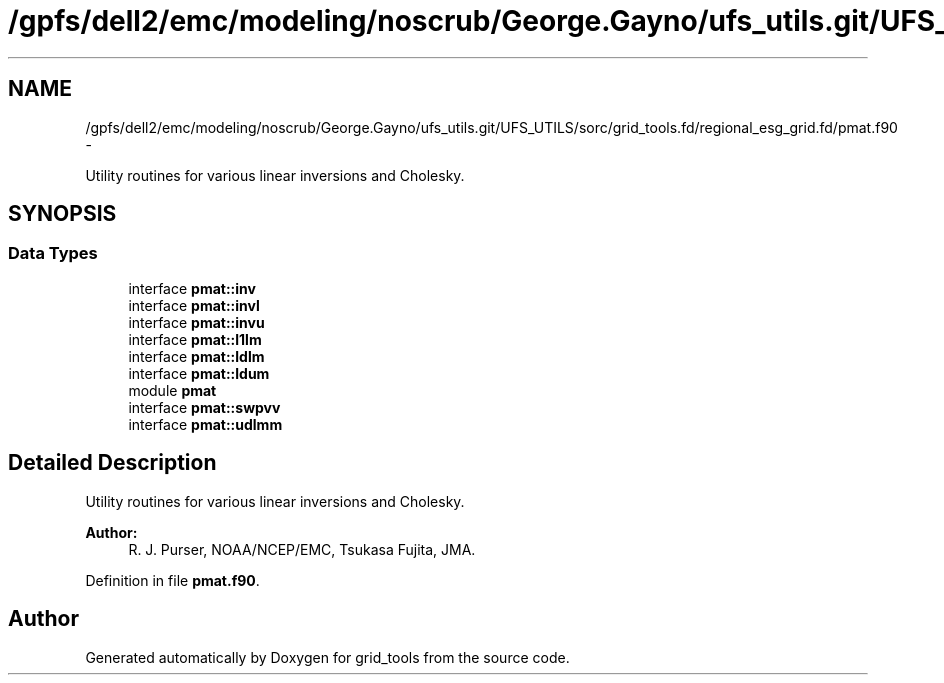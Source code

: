 .TH "/gpfs/dell2/emc/modeling/noscrub/George.Gayno/ufs_utils.git/UFS_UTILS/sorc/grid_tools.fd/regional_esg_grid.fd/pmat.f90" 3 "Mon May 2 2022" "Version 1.6.0" "grid_tools" \" -*- nroff -*-
.ad l
.nh
.SH NAME
/gpfs/dell2/emc/modeling/noscrub/George.Gayno/ufs_utils.git/UFS_UTILS/sorc/grid_tools.fd/regional_esg_grid.fd/pmat.f90 \- 
.PP
Utility routines for various linear inversions and Cholesky\&.  

.SH SYNOPSIS
.br
.PP
.SS "Data Types"

.in +1c
.ti -1c
.RI "interface \fBpmat::inv\fP"
.br
.ti -1c
.RI "interface \fBpmat::invl\fP"
.br
.ti -1c
.RI "interface \fBpmat::invu\fP"
.br
.ti -1c
.RI "interface \fBpmat::l1lm\fP"
.br
.ti -1c
.RI "interface \fBpmat::ldlm\fP"
.br
.ti -1c
.RI "interface \fBpmat::ldum\fP"
.br
.ti -1c
.RI "module \fBpmat\fP"
.br
.ti -1c
.RI "interface \fBpmat::swpvv\fP"
.br
.ti -1c
.RI "interface \fBpmat::udlmm\fP"
.br
.in -1c
.SH "Detailed Description"
.PP 
Utility routines for various linear inversions and Cholesky\&. 


.PP
\fBAuthor:\fP
.RS 4
R\&. J\&. Purser, NOAA/NCEP/EMC, Tsukasa Fujita, JMA\&. 
.RE
.PP

.PP
Definition in file \fBpmat\&.f90\fP\&.
.SH "Author"
.PP 
Generated automatically by Doxygen for grid_tools from the source code\&.
